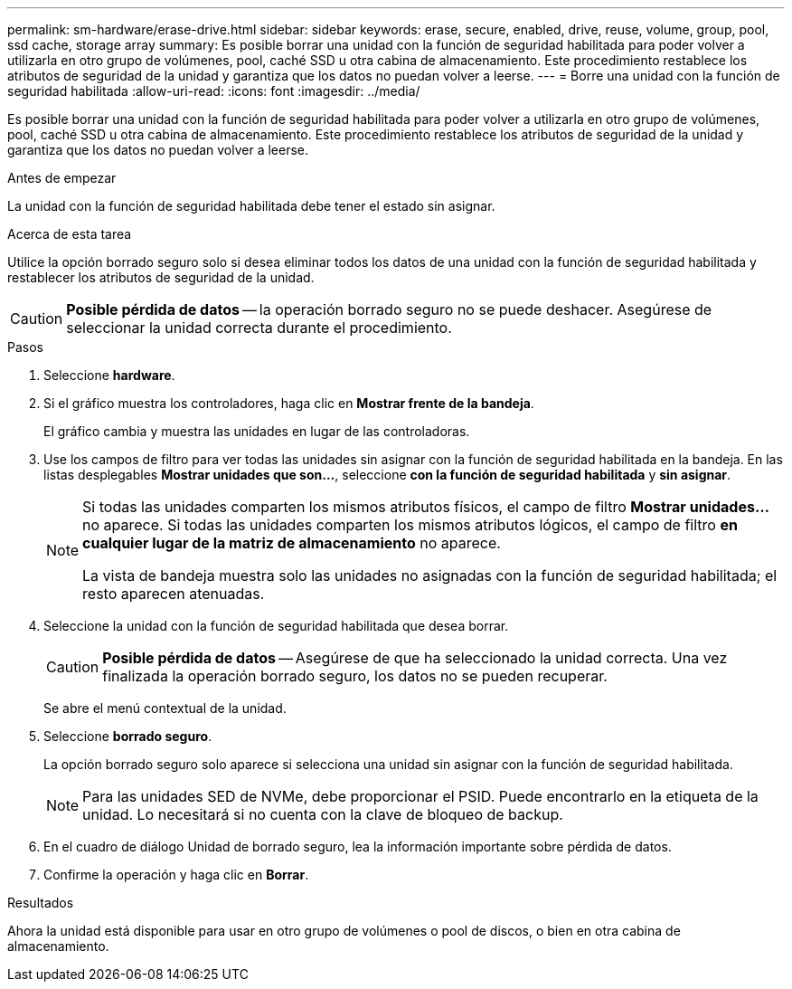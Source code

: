 ---
permalink: sm-hardware/erase-drive.html 
sidebar: sidebar 
keywords: erase, secure, enabled, drive, reuse, volume, group, pool, ssd cache, storage array 
summary: Es posible borrar una unidad con la función de seguridad habilitada para poder volver a utilizarla en otro grupo de volúmenes, pool, caché SSD u otra cabina de almacenamiento. Este procedimiento restablece los atributos de seguridad de la unidad y garantiza que los datos no puedan volver a leerse. 
---
= Borre una unidad con la función de seguridad habilitada
:allow-uri-read: 
:icons: font
:imagesdir: ../media/


[role="lead"]
Es posible borrar una unidad con la función de seguridad habilitada para poder volver a utilizarla en otro grupo de volúmenes, pool, caché SSD u otra cabina de almacenamiento. Este procedimiento restablece los atributos de seguridad de la unidad y garantiza que los datos no puedan volver a leerse.

.Antes de empezar
La unidad con la función de seguridad habilitada debe tener el estado sin asignar.

.Acerca de esta tarea
Utilice la opción borrado seguro solo si desea eliminar todos los datos de una unidad con la función de seguridad habilitada y restablecer los atributos de seguridad de la unidad.

[CAUTION]
====
*Posible pérdida de datos* -- la operación borrado seguro no se puede deshacer. Asegúrese de seleccionar la unidad correcta durante el procedimiento.

====
.Pasos
. Seleccione *hardware*.
. Si el gráfico muestra los controladores, haga clic en *Mostrar frente de la bandeja*.
+
El gráfico cambia y muestra las unidades en lugar de las controladoras.

. Use los campos de filtro para ver todas las unidades sin asignar con la función de seguridad habilitada en la bandeja. En las listas desplegables *Mostrar unidades que son...*, seleccione *con la función de seguridad habilitada* y *sin asignar*.
+
[NOTE]
====
Si todas las unidades comparten los mismos atributos físicos, el campo de filtro *Mostrar unidades...* no aparece. Si todas las unidades comparten los mismos atributos lógicos, el campo de filtro *en cualquier lugar de la matriz de almacenamiento* no aparece.

La vista de bandeja muestra solo las unidades no asignadas con la función de seguridad habilitada; el resto aparecen atenuadas.

====
. Seleccione la unidad con la función de seguridad habilitada que desea borrar.
+
[CAUTION]
====
*Posible pérdida de datos* -- Asegúrese de que ha seleccionado la unidad correcta. Una vez finalizada la operación borrado seguro, los datos no se pueden recuperar.

====
+
Se abre el menú contextual de la unidad.

. Seleccione *borrado seguro*.
+
La opción borrado seguro solo aparece si selecciona una unidad sin asignar con la función de seguridad habilitada.

+
[NOTE]
====
Para las unidades SED de NVMe, debe proporcionar el PSID. Puede encontrarlo en la etiqueta de la unidad. Lo necesitará si no cuenta con la clave de bloqueo de backup.

====
. En el cuadro de diálogo Unidad de borrado seguro, lea la información importante sobre pérdida de datos.
. Confirme la operación y haga clic en *Borrar*.


.Resultados
Ahora la unidad está disponible para usar en otro grupo de volúmenes o pool de discos, o bien en otra cabina de almacenamiento.
